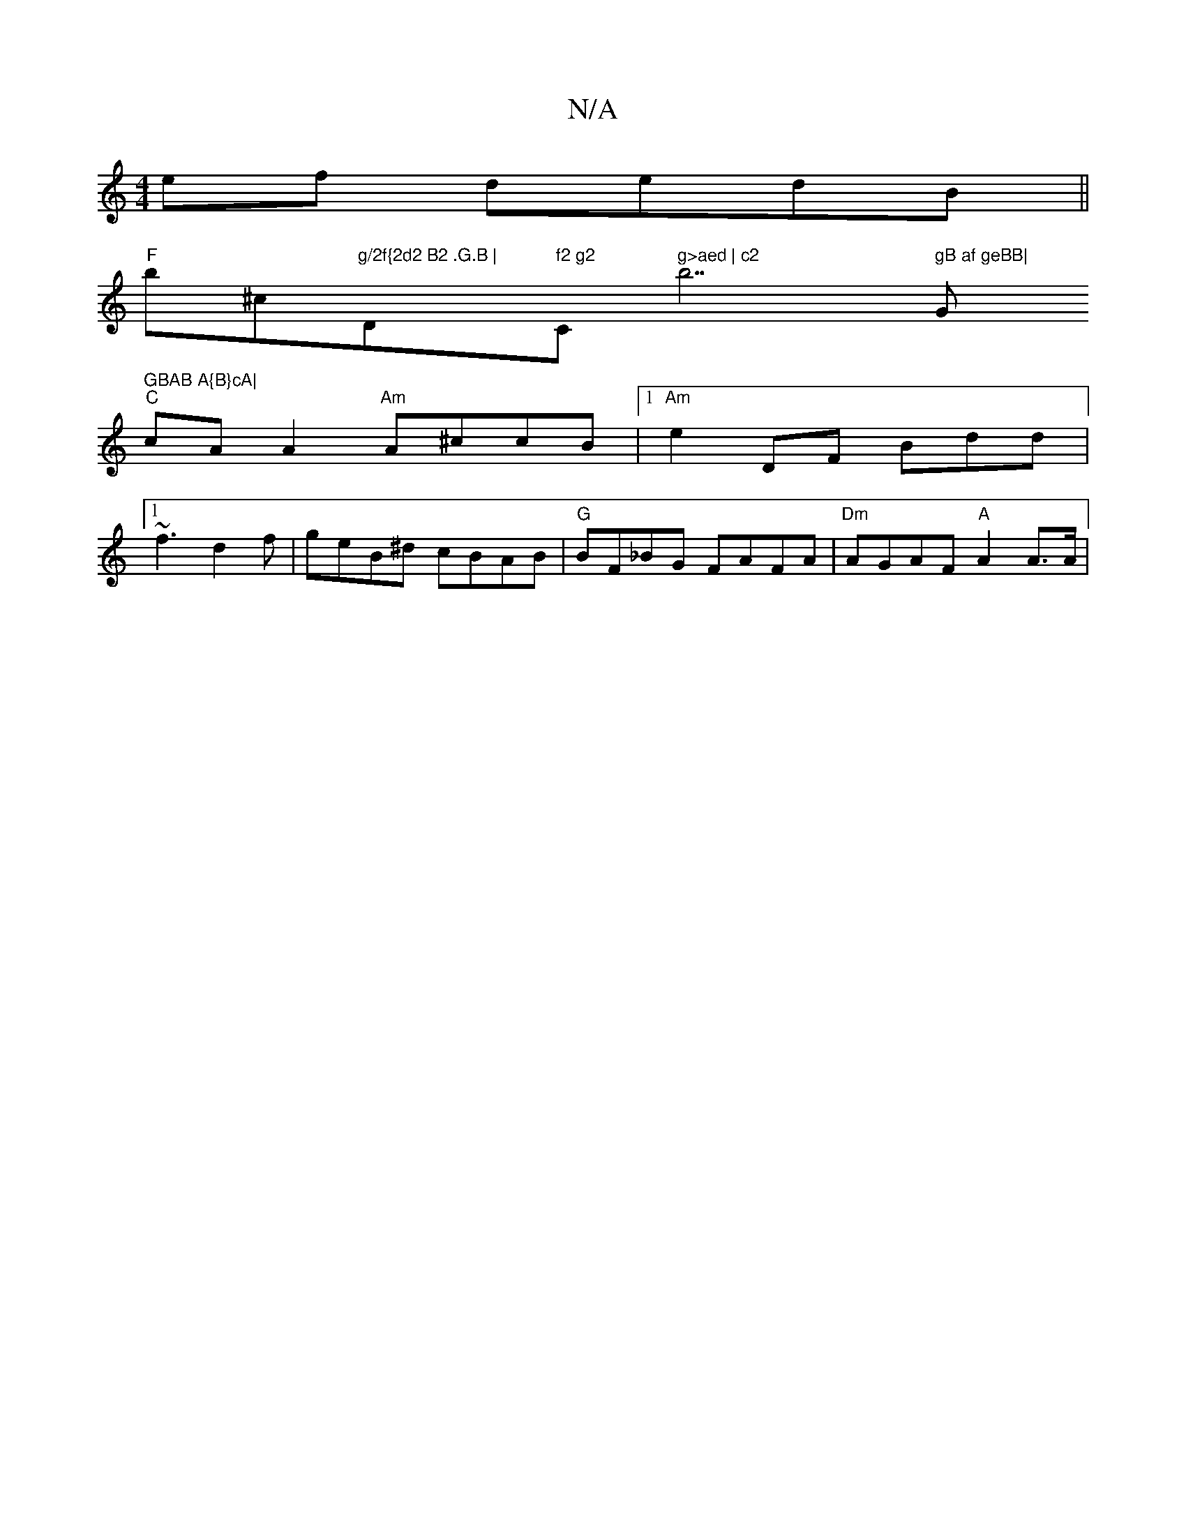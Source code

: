 X:1
T:N/A
M:4/4
R:N/A
K:Cmajor
)ef dedB||
"F" b^c"g/2f{2d2 B2 .G.B | "D" f2 g2 "C" g>aed | c2 "b7" gB af geBB|"G" GBAB A{B}cA|
"C"cAA2 "Am"A^ccB|[1 "Am"e2"~"^{,}DF Bdd|
[1 ~f3 d2 f | geB^d cBAB|"G"BF_BG FAFA | "Dm"AGAF "A"A2 A>A|"D